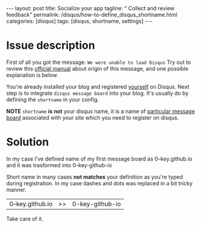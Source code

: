 #+BEGIN_HTML
---
layout: post
title: Socialize your app
tagline: " Collect and review feedback"
permalink: /disqus/how-to-define_disqus_shortname.html
categories: [disqus]
tags: [disqus, shortname, settings]
---
#+END_HTML
#+OPTIONS: tags:nil toc:nil num:nil \n:nil @:t ::t |:t ^:{} _:{} *:t

#+TOC: headlines 2

* Issue description

  First of all you got the message:
  ~We were unable to load Disqus~
  Try out to review this [[https://help.disqus.com/customer/portal/articles/472007-i-m-receiving-the-message-%2522we-were-unable-to-load-disqus-%2522][official manual]] about origin of this message,
  and one possible explanation is below.

  You're already installed your blog and registered _yourself_ on
  Disqus. Next step is to integrate =disqus message board= into your
  blog. It's usually do by defining the =shortname= in your config.

  *NOTE* =shortname= *is not* your disqus name, it is a name of
  [[https://help.disqus.com/customer/portal/articles/466208-what-s-a-shortname-][particular message board]] associated with your site which you need to
  register on disqus.

* Solution

  In my case I've defined name of my first message board as
  0--key.github.io and it was trasformed into 0-key-github-io

  Short name in many cases *not matches* your definition as you're
  typed during registration. In my case dashes and dots was replaced
  in a bit tricky manner.

  | 0--key.github.io | >> | 0-key-github-io |

  Take care of it.


